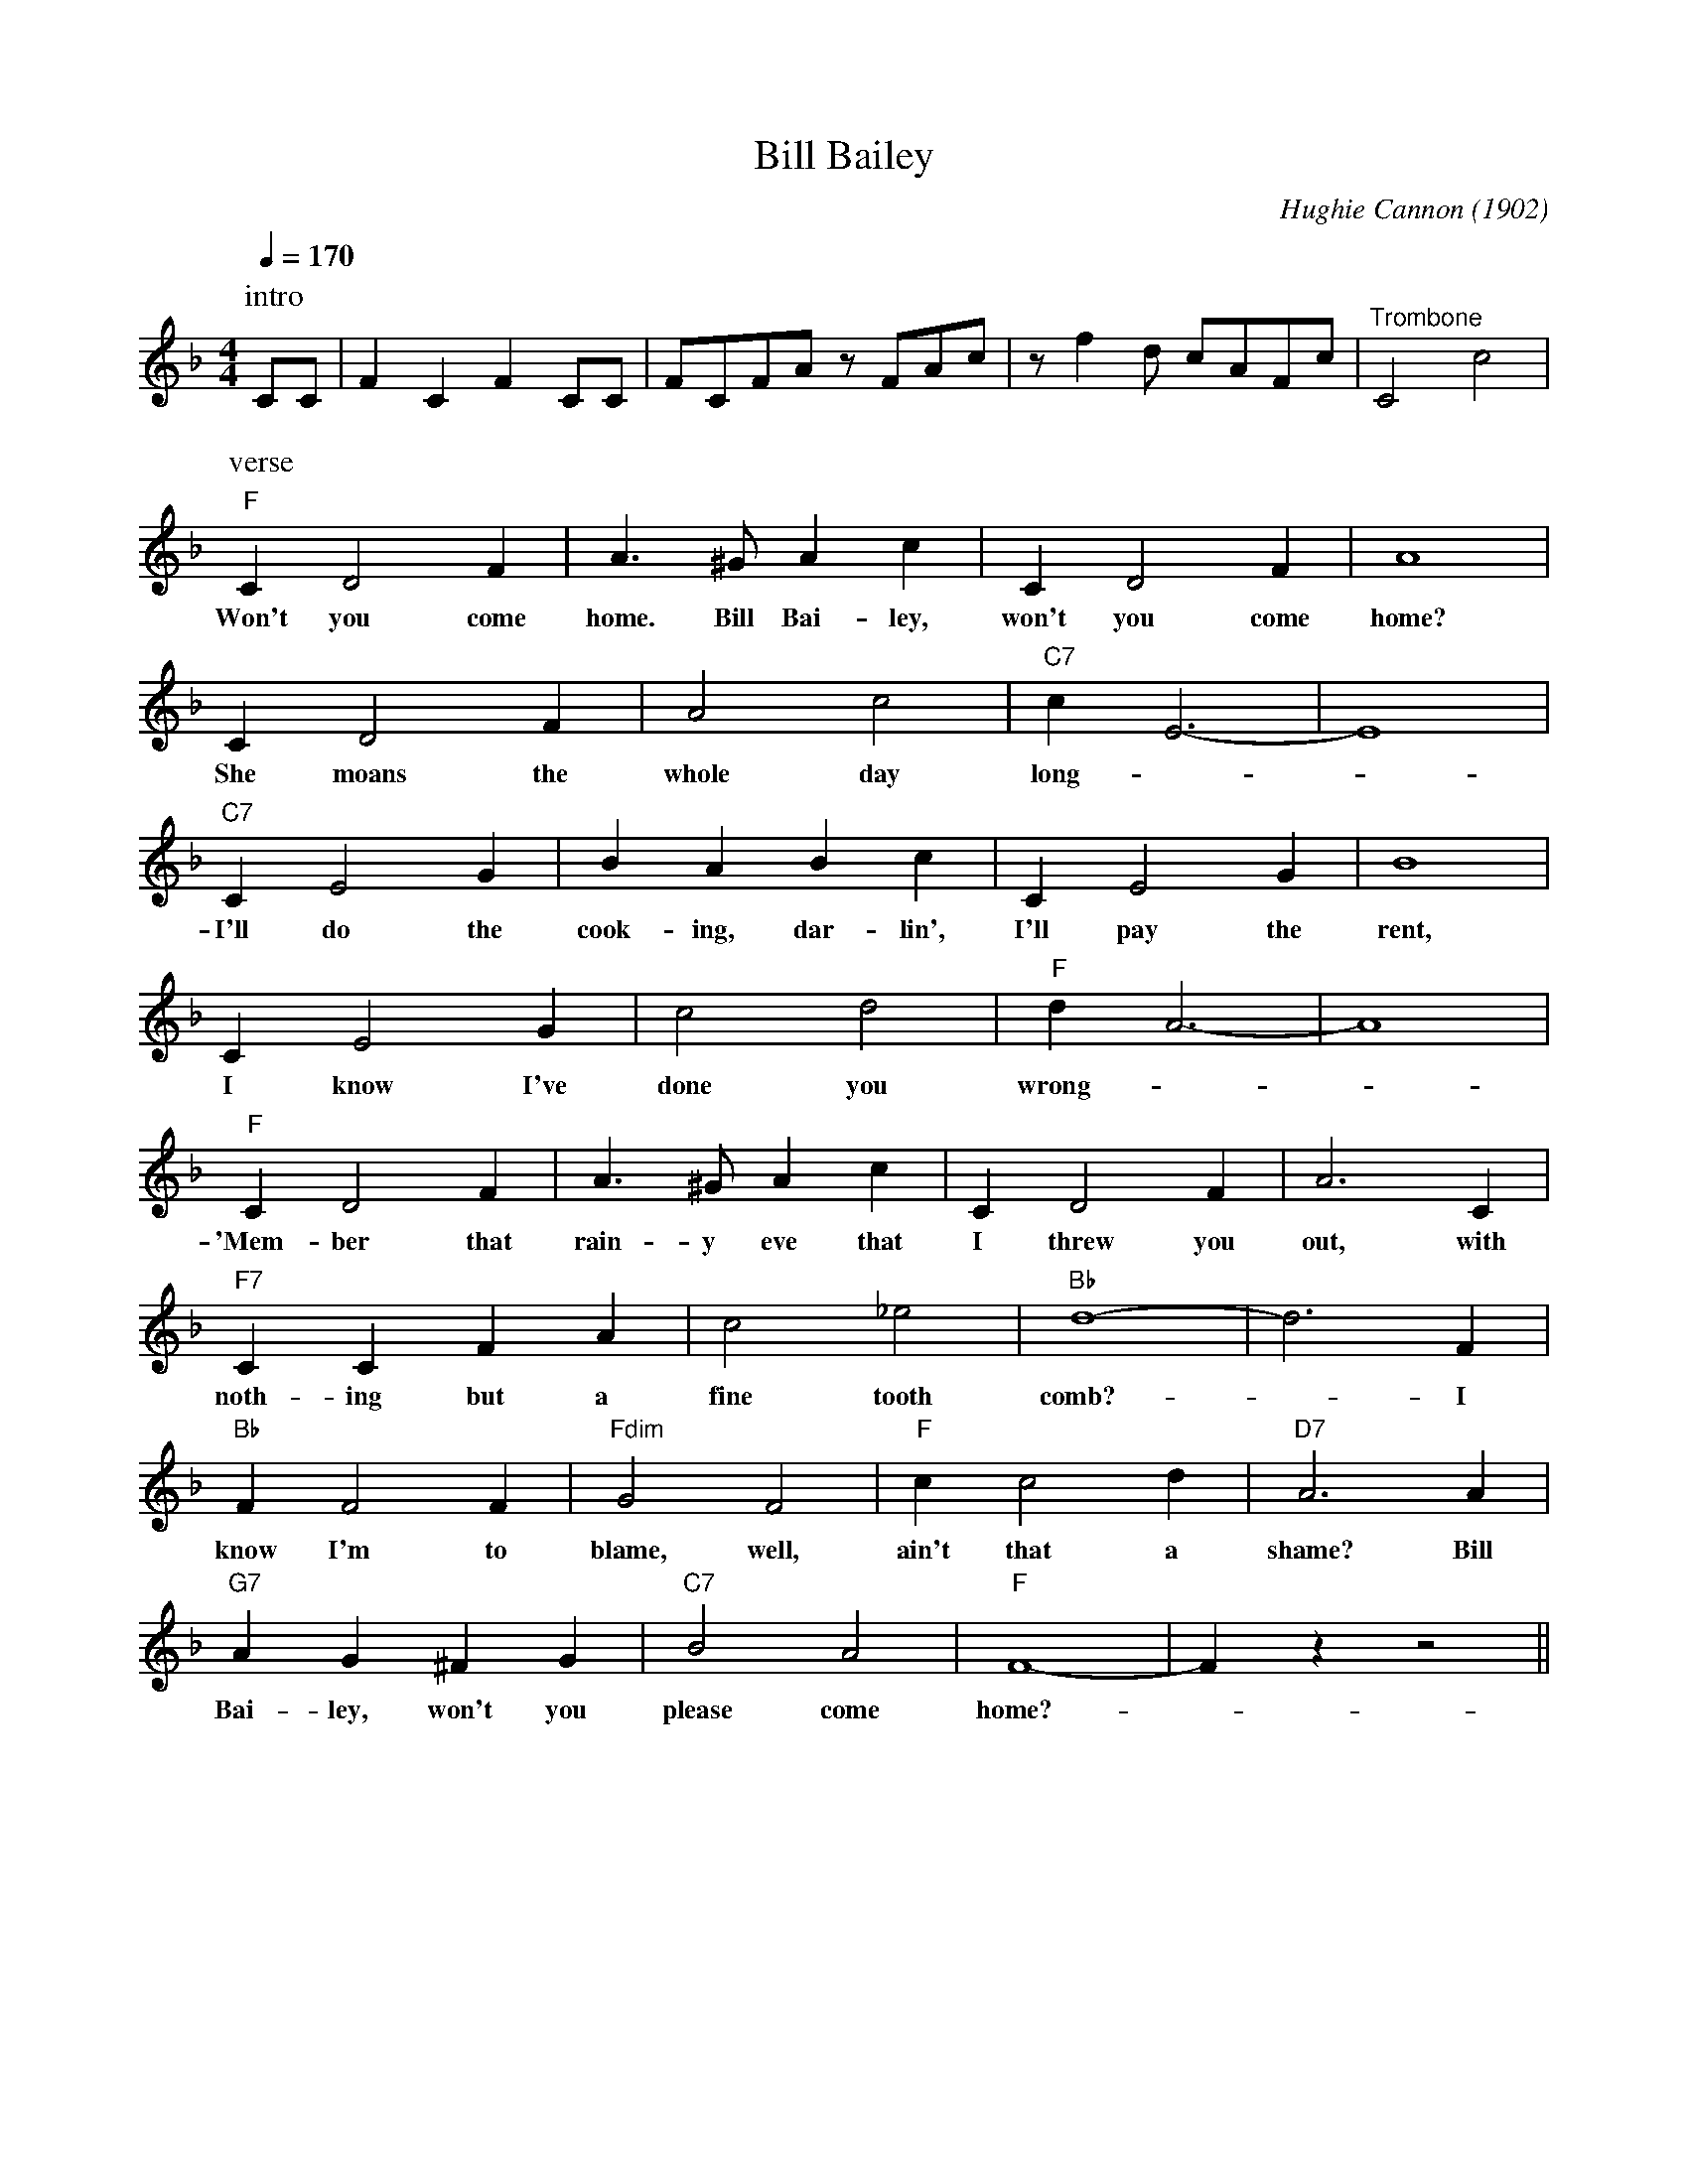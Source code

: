 X:1
T:Bill Bailey
M:4/4
L:1/4
Q:1/4=170
R:Traditional
C:Hughie Cannon (1902)
F:https://www.youtube.com/watch?v=UfljtQMT1GU
K:Fmaj
P:intro
C/2C/2|FC FC/2C/2 | F/2C/2F/A/ z/ F/A/c/ | z/ fd/ c/A/F/c/ | "^Trombone" C2-c2 |
w:
P:verse
"F" C D2 F | A3/2 ^G/2 Ac| C D2 F | A4|
w:Won't you come home. Bill Bai-ley, won't you come home?
CD2 F| A2 c2 | "C7" c E3-|E4|
w:She moans the whole day long -_
"C7" C E2 G | BABc| C E2 G | B4 |
w:I'll do the cook-ing, dar-lin', I'll pay the rent,
C E2 G | c2 d2 | "F" d A3-| A4|
w:I know I've done you wrong-
"F" C D2 F | A3/2 ^G/2 A c | C D2 F | A3 C|
w:'Mem-ber that rain-y eve that I threw you out, with
"F7" C C F A | c2 _e2 | "Bb" d4-|d3 F|
w:noth-ing but a fine tooth comb?-_ I
"Bb" F F2 F | "Fdim" G2 F2 | "F" c c2 d | "D7" A3 A|
w:know I'm to blame, well, ain't that a shame? Bill
"G7" A G ^F G | "C7" B2 A2 | "F" F4-|Fz z2 ||
w:Bai-ley, won't you please come home?-
